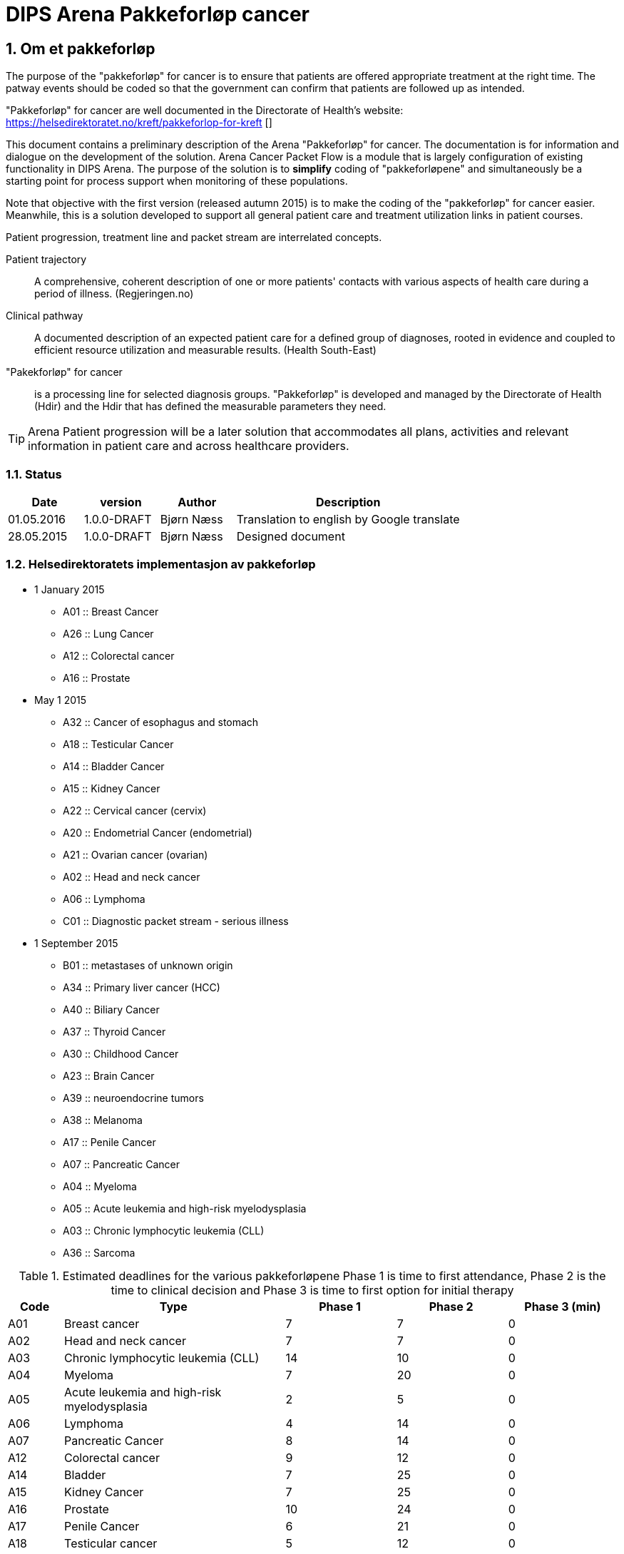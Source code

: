 = DIPS Arena Pakkeforløp cancer
:imagesdir: images
:numbered:



== Om et pakkeforløp
The purpose of the "pakkeforløp" for cancer is to ensure that patients are offered appropriate treatment at the right time. The patway events should be coded so that the government can confirm that patients are followed up as intended.

"Pakkeforløp" for cancer are well documented in the Directorate of Health's website: https://helsedirektoratet.no/kreft/pakkeforlop-for-kreft []

This document contains a preliminary description of the Arena "Pakkeforløp" for cancer. The documentation is for information and dialogue on the development of the solution. Arena Cancer Packet Flow is a module that is largely configuration of existing functionality in DIPS Arena. The purpose of the solution is to *simplify* coding of "pakkeforløpene" and simultaneously be a starting point for process support when monitoring of these populations.

Note that objective with the first version (released autumn 2015) is to make the coding of the "pakkeforløp" for cancer easier. Meanwhile, this is a solution developed to support all general patient care and treatment utilization links in patient courses.

Patient progression, treatment line and packet stream are interrelated concepts.

Patient trajectory :: A comprehensive, coherent description of one or more patients' contacts with various aspects of health care during a period of illness. (Regjeringen.no)

Clinical pathway :: A documented description of an expected patient care for a defined group of diagnoses, rooted in evidence and coupled to efficient resource utilization and measurable results. (Health South-East)

"Pakekforløp" for cancer :: is a processing line for selected diagnosis groups. "Pakkeforløp" is developed and managed by the Directorate of Health (Hdir) and the Hdir that has defined the measurable parameters they need.


TIP: Arena Patient progression will be a later solution that accommodates all plans, activities and relevant information in patient care and across healthcare providers.

=== Status


[cols="1,1,1,3",options="header"]
|====
| Date | version | Author | Description

| 01.05.2016 | 1.0.0-DRAFT | Bjørn Næss
| Translation to english by Google translate

| 28.05.2015 | 1.0.0-DRAFT | Bjørn Næss
| Designed document
|====


=== Helsedirektoratets implementasjon av pakkeforløp
* 1 January 2015
** A01 :: Breast Cancer
** A26 :: Lung Cancer
** A12 :: Colorectal cancer
** A16 :: Prostate

* May 1 2015
** A32 :: Cancer of esophagus and stomach
** A18 :: Testicular Cancer
** A14 :: Bladder Cancer
** A15 :: Kidney Cancer
** A22 :: Cervical cancer (cervix)
** A20 :: Endometrial Cancer (endometrial)
** A21 :: Ovarian cancer (ovarian)
** A02 :: Head and neck cancer
** A06 :: Lymphoma
** C01 :: Diagnostic packet stream - serious illness

* 1 September 2015
** B01 :: metastases of unknown origin
** A34 :: Primary liver cancer (HCC)
** A40 :: Biliary Cancer
** A37 :: Thyroid Cancer
** A30 :: Childhood Cancer
** A23 :: Brain Cancer
** A39 :: neuroendocrine tumors
** A38 :: Melanoma
** A17 :: Penile Cancer
** A07 :: Pancreatic Cancer
** A04 :: Myeloma
** A05 :: Acute leukemia and high-risk myelodysplasia
** A03 :: Chronic lymphocytic leukemia (CLL)
** A36 :: Sarcoma

.Estimated deadlines for the various pakkeforløpene Phase 1 is time to first attendance, Phase 2 is the time to clinical decision and Phase 3 is time to first option for initial therapy
[width="100%",cols="1,4,2,2,2",frame="topbot",options="header,footer"]
|====

| Code | Type | Phase 1 | Phase 2 | Phase 3 (min)
| A01 | Breast cancer | 7 | 7 | 0

| A02 | Head and neck cancer | 7 | 7 | 0

| A03 | Chronic lymphocytic leukemia (CLL) | 14 | 10 | 0

| A04 | Myeloma | 7 | 20 | 0

| A05 | Acute leukemia and high-risk myelodysplasia | 2 | 5 | 0

| A06 | Lymphoma | 4 | 14 | 0

| A07 | Pancreatic Cancer | 8 | 14 | 0

| A12 | Colorectal cancer | 9 | 12 | 0

| A14 | Bladder | 7 | 25 | 0

| A15 | Kidney Cancer | 7 | 25 | 0

| A16 | Prostate | 10 | 24 | 0

| A17 | Penile Cancer | 6 | 21 | 0

| A18 | Testicular cancer | 5 | 12 | 0

| A20 | Endometrial Cancer (endometrial) | 6 | 16 | 0

| A21 | Ovarian cancer (ovarian) | 6 | 16 | 0

| A22 | Cervical cancer (cervix) | 6 | 16 | 0

| A23 | Brain Cancer | 6 | 8 | 0

| A26 | Lung cancer | 7 | 21 | 0

| A30 | Childhood Cancer | 3 | 10 | 0

| A32 | Cancer of the esophagus and stomach | 8 | 21 | 0

| A34 | Primary liver cancer (HCC) | 5 | 20 | 0

| A36 | Sarcoma | 8 | 21 | 0

| A37 | Thyroid Cancer | 10 | 10 | 0

| A38 | Melanoma | 7 | 14 | 0

| A39 | Neuroendocrine tumors | 14 | 21 | 0

| A40 | Biliary Cancer | 6 | 21 | 0

| B01 | metastases of unknown origin | 7 | 14 | 0

| C01 | Diagnostic packet stream - serious illness | 7 | 15 | 0
|====

== Event registration in Arena "pakkeforløp" for cancer

All "pakkeforløp" has a number of significant milestones or decisions. In this document we call this for events and documentation of these done as event registration Arena Cancer Packet Flow.

The following events are defined:

. Start packet stream
. first show
. clinical decision
. biopsy
. Exit codes
.. Start initial treatment
.. Transfer to other health / medical
.. End packet stream

The following archetypes are in use:

openEHR-EHR-COMPOSITION.trajectory.v1.adl:: https://github.com/bjornna/dips-ckm/blob/master/archetypes/composition/openEHR-EHR-COMPOSITION.trajectory.v1.adl[openEHR-EHR-COMPOSITION.trajectory.v1.adl]

openEHR-EHR-INSTRUCTION.trajectory.v1.adl:: https://github.com/bjornna/dips-ckm/blob/master/archetypes/entry/instruction/openEHR-EHR-INSTRUCTION.trajectory.v1.adl[openEHR-EHR-INSTRUCTION.trajectory.v1.adl]

openEHR-EHR-ACTION.trajectory_follow_up.v1.adl :: https://github.com/bjornna/dips-ckm/blob/master/archetypes/entry/action/openEHR-EHR-ACTION.trajectory_follow_up.v1.adl[openEHR-EHR-ACTION.trajectory_follow_up.v1.adl]

openEHR-EHR-CLUSTER.cancer_trajectory_details.v1.adl::
https://github.com/bjornna/dips-ckm/blob/master/archetypes/cluster/openEHR-EHR-CLUSTER.cancer_trajectory_details.v1.adl[openEHR-EHR-CLUSTER.cancer_trajectory_details.v1.adl]

=== Eksempel Breast cancer
Breast cancer is an example of "pakkeforløp". The process is shown in the figure below: 

image::Brystkreft_BPMN.png[]

Directorate of Health lists the following times for breast cancer: https://helsedirektoratet.no/retningslinjer/pakkeforlop-for-brystkreft/forlopstider[process times]:

|====
| Flow Description | Forløpstid | type of treatment
| From referral received the first attendance explanatory department | 7 calendar days |
| From the first meeting in explanatory department to finished report (decision taken) | 7 calendar days |
| From completed studies to start treatment | 13 calendar days | surgical treatment
| From completed studies to start treatment | 10 calendar days | Drug Therapy |
|====


TIP: Many "pakkeforløp" does not go forward for treatment. It may, for example. be patients receiving decision _no cancer_.

"Pakkeforløp" is often started in connection with evaluation of a referral. This group of patients will have been offered and completed the first show in the 7 days have passed. Thereafter health have reached an klnisk decision 21 days later. For many packet stream it will be necessary to have and considered biopsy area. Clinical decision can be both that there is no proven breast or detected breast cancer. If the existence of cancer patients should be offered one of two treatments. It is surgery or medication.

When codes registered in Arena Packet sequence is done with a simplified code. The simplified codes are listed below. These simplistic tags put together by reporting to the NPR so that reporting occurs on the form that the Directorate of Health will have.

An example of how the coding in Arena will be given in the table below:

==== Start packet stream
Physician evaluate the referral and decide that this realted to breast cancer and the patient should be followed up as a "pakkeforløp" with breast cancer. He will then create a document _Pakkeforløp start_ containing a _openEHR-EHR INSTRUCTION.trajectory_. In form he chooses "Pakkeforløp"  _Breast cancer_ encoded with code _A01_.

DIPS Arena will understand that this entry marks the start of the packet stream breast cancer. Start packet stream is incident _A_. Here, assembling "pakkeforløp" Breast cancer _A01_ and Start "pakkeforløp" _A_ together provide NPR code * _A01A_ *.

===== Start outside organization concerned
In many cases, "pakkeforløp" is  started outside _my_ the Organizations. It must therefore be required to register both _when_ and _how_ the "pakkeforløp" was started.  If  the "pakkeforløp" has started outside the current  organization it must be possible to specify specific event registration for Start packet stream _A_.

The solution to this is to provide fields to detect whether there is _en external hendelse_ and when this is gone and it shall be registered which remote health provider who started packing process.

[source]
----
Given that a patient referred to OUS from Inland Hospital,
and the patient started a packet stream for Breast Cancer 4 days ago.
Then OUS register:

  * Start package stream for 4 days ago
  * "Pakkeforløp" A01 - Breast cancer
  Are external event: Yes
  * Responsible Inland Hospital

In addition, it recorded the local event:

* A - start "pakkeforløp" /referral received
* Time set to the date when the reference was received at Oslo University Hospital
* Responsible for the registration is online user
----



==== First meeting
First attendance is an outpatient control. In connection with this consultation must be approved one _openEHR-EHR ACTION.trajectory_follow_up_. This entry will contain event code _S::Study start - first fremmøte_.

Since this patient is in a "pakkeforløp" with Breast cancer _A01_ we derive that NPR code is * _A01S_ *.

===== First meeting outside the current organization
Some patients transferred to another health provider. Health provider who transmits patient records code * O - Transferred to another institution *. The receiving further referral records under Chapter above. In addition _kan_ receiving organization choose for logging events made in ceding institution.

The solution supports other words, the health provider can receive a patient who is in a packet stream, and record your start in another organization and all other events that have occurred.

TIP: In a future solution, information about events transferred structured between institutions. Then _etterregistrering_ automated. This is some years ahead because everyone must be on the same platform. Therefore ette registration be manually and used if you want this overview of the system.

==== Clinical Decision
At one point, taken on a clinical decision in this packet sequence. One of these decisions should be coded:

* *CK* Clinical decision; Organ Specific cancer
* *CM* Clinical decision; Suspicion of other cancers
* *CU* Clinical decision; Proven metastases without known base
* *CD* Clinical decision; Suspected cancer (re-evaluation)
* *CA* Clinical decision; Proven disease other than cancer
* *CI* Clinical decision; Absence disease

In our fictional packet stream it here demonstrated an organ spec got cancer. It creates a document containing _openEHR-EHR ACTION.trajectory_follow_up_ and attach event _CK::Clinical decision; Organ Specific kreft_.

Since this patient is in a packet stream for breast cancer, we can derive that NPR code is *_A01CK_*.

==== Treatment start
Patients who are diagnosed with organ-specific cancer should be offered treatment. In connection with the initiation of treatment should be coded when starting treatment and what treatment is implemented.

One of these codes should be set on the first day of treatment:

* FK :: Treatment start - Surgical
* FM :: Treatment start - Drug
* FS :: Treatment start - Radiotherapy
* FL :: Treatment start - reliever
* FO :: Treatment start - monitoring without treatment
* FI :: Treatment start - No treatment

In the example, the patient should be treated surgically _FK_ and patient standing in a packet stream for Breast Cancer. We can therefore derive the NPR code is *_A01FK_*.

Registration starting treatment marks the end of this packet sequence.

==== Summary of encoding Arena Packet Flow
The table below shows an example of coding in Arena Packet Flow for Breast Cancer.

|===
| Packet Flow | event | NPR code
| A01 :: Breast Cancer
| A :: Start packet stream - referral received
| A01A

| A01 :: Breast Cancer
| S :: Study start - First meeting
| A01S

| A01 :: Breast Cancer
| B :: Biopsy - sampling performed
| A01B

| A01 :: Breast Cancer
| CK :: Clinical decision; Organ Specific cancer
| A01CK

| A01 :: Breast Cancer
| FK :: Treatment start - Surgical | A01FK


|===

=== Some examples of coding in Arena
Below are examples of how the packet stream cancer should be coded at the Arena.

==== Example 1: Packet Flow in an institution

Patient A contacts primary doctor with a problem. Primary doctor considers that this is Prostatekreft. He sends referral to hospital on day T ~0~.
The hospital receives referral the same day T ~0~. The reference evaluated following day (T ~1~) appraising physician determines that this packet stream for Prostate cancer. Start packet stream is set at the time of receiving referral (T ~0~), and the patient for the following deadlines:

* First meeting within 10 days
* Clinical decision within 24 days
* Depending on the type of treatment the following times apply for initial therapy:
** Operation within 32 days
** Drug treatment within 3 days
** Radiotherapy within 32 days

The hospital set up patient to outpatient assessment about 5 days. There the stipulated period on day 5 (T ~5~). Meanwhile implemented various surveys for assessing the condition.

At the clinic (Day 5) taken biopsy of the prostate gland. Along with a number of blood tests.

On interdisciplinary meeting 2 weeks (day 20) taken clinical decision about the patient. It is then considered that the patient has prostate cancer and should be treated. For this patient, it is determined radiotherapy and recommended deadline for this treatment is 32 days. In other words, treatment should be started on day 52.

What then registered on this patient?


|===
| Packet Flow | A16
| Start packet stream | T ~0~ (same time as reference Received)
| Reference received | T ~0~
|===


=== Event Codes for packet stream

The following codes are defined for event registration. The codes apply to all cancer packet stream.

.Listing of alle codes defining "pakkeforløp" kreft. 
[source]
----
Kreftpakke :: A :: Start packet stream - referral received
Kreftpakke :: S :: Study start - First meeting
Kreftpakke :: B :: Biopsy - sampling performed
Kreftpakke :: O :: Transferred to another health / hospital
Kreftpakke :: CK :: Clinical decision; Organ Specific cancer
Kreftpakke :: CM :: Clinical decision; Suspicion of other cancers
Kreftpakke :: CU :: Clinical decision; Proven metastases without known base
Kreftpakke :: CD :: Clinical decision; Suspected cancer (re-evaluation)
Kreftpakke :: CA :: Clinical decision; Proven disease other than cancer
Kreftpakke :: CI :: Clinical decision; Absence disease
Kreftpakke :: FK :: Treatment start - Surgical
Kreftpakke :: FM :: Treatment start - Drug
Kreftpakke :: FS :: Treatment start - Radiotherapy
Kreftpakke :: FL :: Treatment start - reliever
Kreftpakke :: FO :: Treatment start - monitoring without treatment
Kreftpakke :: FI :: Treatment start - No treatment
Kreftpakke :: X :: Closing of the packet stream (for other reasons)
Kreftpakke :: WW :: Other event

----

TIP: It is added a code for  other Event *WW*. This _may_ be used to record events in the course of which _ikke_ be reported to NPR. An example of this might be evidence by a telephone contact where patient reports that he wants to postpone the first meeting of private reasons.

The codes are not complete in relation to that shall be forwarded to the Directorate of Health. The correct code for an event is to merge the event code along with packet stream code. An example of this are:

 Given that a patient is in packet stream for Breast Cancer.
 Then this sequence encoded with the code * A01 *.
 If the detected event start packet stream in this process.
 When the code * A01A * used.

=== Codes packet stream
Health Directorate has defined various packet stream. The codes for these are listed below. For some of these pakkeforløpene is the defined code and diagnosis supervisors. In addition, the written specific documentation of the patient. Patient documentation contains deadlines and information about what happens in the different phases.

[source]
----
Kreftpakke :: C01 :: Diagnostic packet stream - serious illness
Kreftpakke :: A01 :: Breast Cancer
Kreftpakke :: A02 :: Head and neck cancer
Kreftpakke :: A03 :: Chronic lymphocytic leukemia (CLL)
Kreftpakke :: A04 :: Myeloma
Kreftpakke :: A05 :: Acute leukemia and high-risk myelodysplasia
Kreftpakke :: A06 :: Lymphoma
Kreftpakke :: A07 :: Pancreatic Cancer
Kreftpakke :: A12 :: Colorectal cancer
Kreftpakke :: A14 :: Bladder Cancer
Kreftpakke :: A15 :: Kidney Cancer
Kreftpakke :: A16 :: Prostate
Kreftpakke :: A17 :: Penile Cancer
Kreftpakke :: A18 :: Testicular Cancer
Kreftpakke :: A20 :: Uterine cancer (endometrial)
Kreftpakke :: A21 :: Ovarian cancer (ovarian)
Kreftpakke :: A22 :: Cervical cancer (cervix)
Kreftpakke :: A23 :: Brain Cancer
Kreftpakke :: A26 :: Lung Cancer
Kreftpakke :: A30 :: Childhood Cancer
Kreftpakke :: A32 :: Cancer of esophagus and stomach
Kreftpakke :: A34 :: Primary liver cancer (HCC)
Kreftpakke :: A36 :: Sarcoma
Kreftpakke :: A37 :: Thyroid Cancer
Kreftpakke :: A38 :: Melanoma
Kreftpakke :: A39 :: neuroendocrine tumors
Kreftpakke :: A40 :: Biliary Cancer
----

== Requirements (superior)

It must be possible to record past events in the same "pakkeforløp"

It must be possible to encode "pakkeforløp" and events so that the report to the Health Directorate is correct.

It must be possible to find who is responsible / conducted various events.

It must be possible to find out how long it is until the next event in any "pakkeforløp.

=== Responsible
Responsible for an event be structured in form. In most events will the author of the composition.  Therefore, it is desirable that the logged-on user (author) is proposed as being responsible for the incident.

Since in many cases it will be registration on behalf of it must also be possible to set responsible.


=== Solution for implementation

Upon consideration of all referrals must be decided whether the current patient should be included in one of the defined "pakkeforløp". In this context, we think only if there is reason to put patient into a cancer packet stream. If doctor determines that there are grounds for it SHALL patient set up a "pakkeforløp" kreft.

Technically this is aan INSTRUCTION in the EHR. This includes information about which "pakkeforløp" is defined and the specific deadlines for this pathway.

TIP: The Directorate of Health has defined the deadlines for every "pakkeforløp".  The responsible cliniciaion may set  deadlines that are shorter than the indicative. Arena will only deal with the deadlines specified by appraising doctor.

Approval of such INSTRUCTION means that the event "pakkeforløp start" is set. 

INSTRUCTION starting "pakkeforløp" is placed in a composition which belongs to the document type "pathway documents". 

INSTRUCTION start "pakkeforløp" contains an ACTIVITY which defines the "pakkeforløp". The following revent registrations is done as ACTION entries associated with the current ACTIVITY authority.

ACTION archetype for monitoring cancer packet stream has the following "care flow step" defined:

image::state_diagram_forlop.png[]


WARNING: The final archetype did not use careflow steps to define the steps. We use the event codes above to define the events. The careflow steps is only used to monitor the current state of the process. 

Start "pakkeforløp" (trajectory initiated) :: Used to document that the packet sequence is started.

First meeting set up (scheduled first treament) :: Optional opportunity to prove that it is the appointed time for the first attendance.

Start report (active event) :: Used for documenting the first meeting. Attaches only to document that the patient actually received your healthcare.

Clinical decision (active event) :: Documents when the clinical decision is taken and through this registration as recorded this in the patient file.

Biopsy (active event) :: There can be multiple biopsies as part of the assessment. This step proves that the biopsy sample is taken.

Treatment (complete) :: This step proves that packet stream for cancer ends. When this entry is present in the patient record is initial treatment initiated. This milestone document conclusion of the assessment process and the start of behandlignsforløpet.

Attempt "pakkeforløp" (Cancel) :: This step is used to document the packet stream as terminated or canceled before it has begun. When this is used, it has thus not been any action in connection with the patient's problem.

Attempt "pakkeforløp" (Abortion) :: This step is used to document the completion of a packet stream where the report has been started. In other words made various assessment measures, but the patient / health still choose to end the packet sequence.